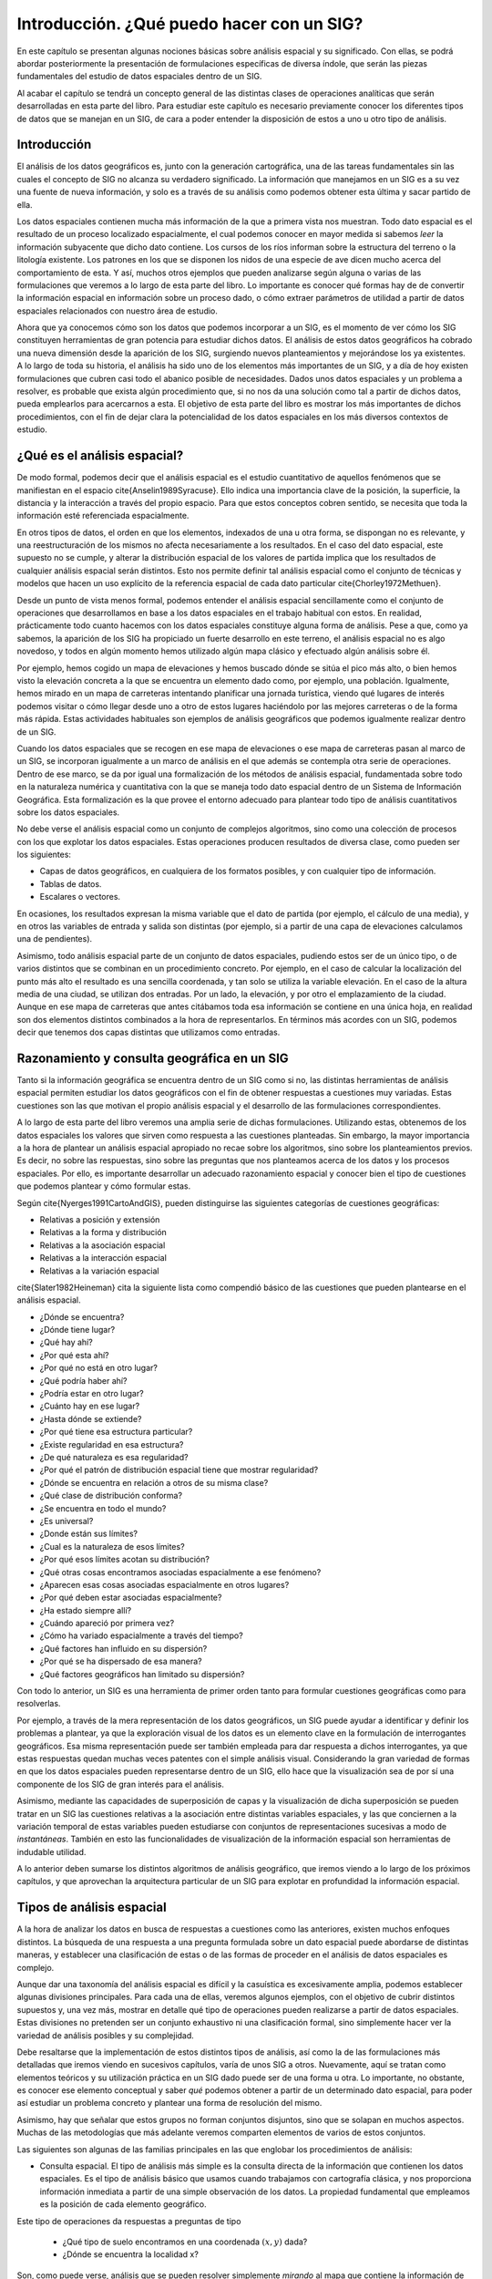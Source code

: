 **********************************************************
Introducción. ¿Qué puedo hacer con un SIG?
**********************************************************


.. _Introduccion_procesos:


En este capítulo se presentan algunas nociones básicas sobre análisis espacial y su significado. Con ellas, se podrá abordar posteriormente la presentación de formulaciones específicas de diversa índole, que serán las piezas fundamentales del estudio de datos espaciales dentro de un SIG.

Al acabar el capítulo se tendrá un concepto general de las distintas clases de operaciones analíticas que serán desarrolladas en esta parte del libro. Para estudiar este capítulo es necesario previamente conocer los diferentes tipos de datos que se manejan en un SIG, de cara a poder entender la disposición de estos a uno u otro tipo de análisis. 


Introducción
=====================================================

El análisis de los datos geográficos es, junto con la generación cartográfica, una de las tareas fundamentales sin las cuales el concepto de SIG no alcanza su verdadero significado. La información que manejamos en un SIG es a su vez una fuente de nueva información, y solo es a través de su análisis como podemos obtener esta última y sacar partido de ella.

Los datos espaciales contienen mucha más información de la que a primera vista nos muestran. Todo dato espacial es el resultado de un proceso localizado espacialmente, el cual podemos conocer en mayor medida si sabemos *leer* la información subyacente que dicho dato contiene. Los cursos de los ríos informan sobre la estructura del terreno o la litología existente. Los patrones en los que se disponen los nidos de una especie de ave dicen mucho acerca del comportamiento de esta. Y así, muchos otros ejemplos que pueden analizarse según alguna o varias de las formulaciones que veremos a lo largo de esta parte del libro. Lo importante es conocer qué formas hay de  de convertir la información espacial en información sobre un proceso dado, o cómo extraer parámetros de utilidad a partir de datos espaciales relacionados con nuestro área de estudio.

Ahora que ya conocemos cómo son los datos que podemos incorporar a un SIG, es el momento de ver cómo los SIG constituyen herramientas de gran potencia para estudiar dichos datos. El análisis de estos datos geográficos ha cobrado una nueva dimensión desde la aparición de los SIG, surgiendo nuevos planteamientos y mejorándose los ya existentes. A lo largo de toda su historia, el análisis ha sido uno de los elementos más importantes de un SIG, y a día de hoy existen formulaciones que cubren casi todo el abanico posible de necesidades. Dados unos datos espaciales y un problema a resolver, es probable que exista algún procedimiento que, si no nos da una solución como tal a partir de dichos datos, pueda emplearlos para acercarnos a esta. El objetivo de esta parte del libro es mostrar los más importantes de dichos procedimientos, con el fin de dejar clara la potencialidad de los datos espaciales en los más diversos contextos de estudio.

¿Qué es el análisis espacial?
=====================================================

De modo formal, podemos decir que el análisis espacial es el estudio cuantitativo de aquellos fenómenos que se manifiestan en el espacio \cite{Anselin1989Syracuse}. Ello indica una importancia clave de la posición, la superficie, la distancia y la interacción a través del propio espacio. Para que estos conceptos cobren sentido, se necesita que toda la información esté referenciada espacialmente.

En otros tipos de datos, el orden en que los elementos, indexados de una u otra forma, se dispongan no es relevante, y una reestructuración de los mismos no afecta necesariamente a los resultados. En el caso del dato espacial, este supuesto no se cumple, y alterar la distribución espacial de los valores de partida implica que los resultados de cualquier análisis espacial serán distintos. Esto nos permite definir tal análisis espacial como el conjunto de técnicas y modelos que hacen un uso explícito de la referencia espacial de cada dato particular \cite{Chorley1972Methuen}.

Desde un punto de vista menos formal, podemos entender el análisis espacial sencillamente como el conjunto de operaciones que desarrollamos en base a los datos espaciales en el trabajo habitual con estos. En realidad, prácticamente todo cuanto hacemos con los datos espaciales constituye alguna forma de análisis. Pese a que, como ya sabemos, la aparición de los SIG ha propiciado un fuerte desarrollo en este terreno, el análisis espacial no es algo novedoso, y todos en algún momento hemos utilizado algún mapa clásico y efectuado algún análisis sobre él.

Por ejemplo, hemos cogido un mapa de elevaciones y hemos buscado dónde se sitúa el pico más alto, o bien hemos visto la elevación concreta a la que se encuentra un elemento dado como, por ejemplo, una población. Igualmente, hemos mirado en un mapa de carreteras intentando planificar una jornada turística, viendo qué lugares de interés podemos visitar o cómo llegar desde uno a otro de estos lugares haciéndolo por las mejores carreteras o de la forma más rápida. Estas actividades habituales son ejemplos de análisis geográficos que podemos igualmente realizar dentro de un SIG.

Cuando los datos espaciales que se recogen en ese mapa de elevaciones o ese mapa de carreteras pasan al marco de un SIG, se incorporan igualmente a un marco de análisis en el que además se contempla otra serie de operaciones. Dentro de ese marco, se da por igual una formalización de los métodos de análisis espacial, fundamentada sobre todo en la naturaleza numérica y cuantitativa con la que se maneja todo dato espacial dentro de un Sistema de Información Geográfica. Esta formalización es la que provee el entorno adecuado para plantear todo tipo de análisis cuantitativos sobre los datos espaciales.

No debe verse el análisis espacial como un conjunto de complejos algoritmos, sino como una colección de procesos con los que explotar los datos espaciales. Estas operaciones producen resultados de diversa clase, como pueden ser los siguientes:


* Capas de datos geográficos, en cualquiera de los formatos posibles, y con cualquier tipo de información.
* Tablas de datos. 
* Escalares o vectores.


En ocasiones, los resultados expresan la misma variable que el dato de partida (por ejemplo, el cálculo de una media), y en otros las variables de entrada y salida son distintas (por ejemplo, si a partir de una capa de elevaciones calculamos una de pendientes).

Asimismo, todo análisis espacial parte de un conjunto de datos espaciales, pudiendo estos ser de un único tipo, o de varios distintos que se combinan en un procedimiento concreto. Por ejemplo, en el caso de calcular la localización del punto más alto el resultado es una sencilla coordenada, y tan solo se utiliza la variable elevación. En el caso de la altura media de una ciudad, se utilizan dos entradas. Por un lado, la elevación, y por otro el emplazamiento de la ciudad. Aunque en ese mapa de carreteras que antes citábamos toda esa información se contiene en una única hoja, en realidad son dos elementos distintos combinados a la hora de representarlos. En términos más acordes con un SIG, podemos decir que tenemos dos capas distintas que utilizamos como entradas.

Razonamiento y consulta geográfica en un SIG
=====================================================

Tanto si la información geográfica se encuentra dentro de un SIG como si no, las distintas herramientas de análisis espacial permiten estudiar los datos geográficos con el fin de obtener respuestas a cuestiones muy variadas. Estas cuestiones son las que motivan el propio análisis espacial y el desarrollo de las formulaciones correspondientes. 

A lo largo de esta parte del libro veremos una amplia serie de dichas formulaciones. Utilizando estas, obtenemos de los datos espaciales los valores que sirven como respuesta a las cuestiones planteadas. Sin embargo, la mayor importancia a la hora de plantear un análisis espacial apropiado no recae sobre los algoritmos, sino sobre los planteamientos previos. Es decir, no sobre las respuestas, sino sobre las preguntas que nos planteamos acerca de los datos y los procesos espaciales. Por ello, es importante desarrollar un adecuado razonamiento espacial y conocer bien el tipo de cuestiones que podemos plantear y cómo formular estas.

Según \cite{Nyerges1991CartoAndGIS}, pueden distinguirse las siguientes categorías de cuestiones geográficas:


* Relativas a posición y extensión
* Relativas a la forma y distribución
* Relativas a la asociación espacial
* Relativas a la interacción espacial
* Relativas a la variación espacial


\cite{Slater1982Heineman} cita la siguiente lista como compendió básico de las cuestiones que pueden plantearse en el análisis espacial.


* ¿Dónde se encuentra?
* ¿Dónde tiene lugar?
* ¿Qué hay ahí?
* ¿Por qué esta ahí?
* ¿Por qué no está en otro lugar?
* ¿Qué podría haber ahí?
* ¿Podría estar en otro lugar?
* ¿Cuánto hay en ese lugar?
* ¿Hasta dónde se extiende?
* ¿Por qué tiene esa estructura particular?
* ¿Existe regularidad en esa estructura?
* ¿De qué naturaleza es esa regularidad?
* ¿Por qué el patrón de distribución espacial tiene que mostrar regularidad?
* ¿Dónde se encuentra en relación a otros de su misma clase?
* ¿Qué clase de distribución conforma?
* ¿Se encuentra en todo el mundo?
* ¿Es universal?
* ¿Donde están sus límites?
* ¿Cual es la naturaleza de esos límites?
* ¿Por qué esos límites acotan su distribución?
* ¿Qué otras cosas encontramos asociadas espacialmente a ese fenómeno?
* ¿Aparecen esas cosas asociadas espacialmente en otros lugares?
* ¿Por qué deben estar asociadas espacialmente?
* ¿Ha estado siempre allí?
* ¿Cuándo apareció por primera vez?
* ¿Cómo ha variado espacialmente a través del tiempo?
*  ¿Qué factores han influido en su dispersión?
* ¿Por qué se ha dispersado de esa manera?
* ¿Qué factores geográficos han limitado su dispersión?


Con todo lo anterior, un SIG es una herramienta de primer orden tanto para formular cuestiones geográficas como para resolverlas.

Por ejemplo, a través de la mera representación de los datos geográficos, un SIG puede ayudar a identificar y definir los problemas a plantear, ya que la exploración visual de los datos es un elemento clave en la formulación de interrogantes geográficos. Esa misma representación puede ser también empleada para dar respuesta a dichos interrogantes, ya que estas respuestas quedan muchas veces patentes con el simple análisis visual. Considerando la gran variedad de formas en que los datos espaciales pueden representarse dentro de un SIG, ello hace que la visualización sea de por sí una componente de los SIG de gran interés para el análisis.

Asimismo, mediante las capacidades de superposición de capas y la visualización de dicha superposición se pueden tratar en un SIG las cuestiones relativas a la asociación entre distintas variables espaciales, y las que conciernen a la variación temporal de estas variables pueden estudiarse con conjuntos de representaciones sucesivas a modo de *instantáneas*. También en esto las funcionalidades de visualización de la información espacial son herramientas de indudable utilidad.

A lo anterior deben sumarse los distintos algoritmos de análisis geográfico, que iremos viendo a lo largo de los próximos capítulos, y que aprovechan la arquitectura particular de un SIG para explotar en profundidad la información espacial.

Tipos de análisis espacial
===================================================== 

A la hora de analizar los datos en busca de respuestas a cuestiones como las anteriores, existen muchos enfoques distintos. La búsqueda de una respuesta a una pregunta formulada sobre un dato espacial puede abordarse de distintas maneras, y establecer una clasificación de estas o de las formas de proceder en el análisis de datos espaciales es complejo. 

Aunque dar una taxonomía del análisis espacial es difícil y la casuística es excesivamente amplia, podemos establecer algunas divisiones principales. Para cada una de ellas, veremos algunos ejemplos, con el objetivo de cubrir distintos supuestos y, una vez más, mostrar en detalle qué tipo de operaciones pueden realizarse a partir de datos espaciales. Estas divisiones no pretenden ser un conjunto exhaustivo ni una clasificación formal, sino simplemente hacer ver la variedad de análisis posibles y su complejidad.

Debe resaltarse que la implementación de estos distintos tipos de análisis, así como la de las formulaciones más detalladas que iremos viendo en sucesivos capítulos, varía de unos SIG a otros. Nuevamente, aquí se tratan como elementos teóricos y su utilización práctica en un SIG dado puede ser de una forma u otra. Lo importante, no obstante, es conocer ese elemento conceptual y saber *qué* podemos obtener a partir de un determinado dato espacial, para poder así estudiar un problema concreto y plantear una forma de resolución del mismo.

Asimismo, hay que señalar que estos grupos no forman conjuntos disjuntos, sino que se solapan en muchos aspectos. Muchas de las metodologías que más adelante veremos comparten elementos de varios de estos conjuntos.

Las siguientes son algunas de las familias principales en las que englobar los procedimientos de análisis:


* Consulta espacial. El tipo de análisis más simple es la consulta directa de la información que contienen los datos espaciales. Es el tipo de análisis básico que usamos cuando trabajamos con cartografía clásica, y nos proporciona información inmediata a partir de una simple observación de los datos. La propiedad fundamental que empleamos es la posición de cada elemento geográfico. 

Este tipo de operaciones da respuestas a preguntas de tipo

	* ¿Qué tipo de suelo encontramos en una coordenada :math:`(x,y)` dada?
	* ¿Dónde se encuentra la localidad x?

Son, como puede verse, análisis que se pueden resolver simplemente *mirando* al mapa que contiene la información de partida, y por ello constituyen la forma más sencilla de análisis espacial.

Puesto que en la información geográfica dentro de un SIG todo elemento tiene asociadas unas propiedades en forma de valores, también podemos consultar estos valores. Así, podemos plantear consultas no necesariamente relacionadas con la componente espacial, tales como

	* ¿Cuáles son las diez ciudades españolas con mayor población?
	* ¿Qué pueblos de España comienzan por la letra A?

Combinar este tipo de consultas con las puramente espaciales constituye un análisis sencillo pero fundamental dentro de los posibles en un SIG, y representa una de las utilidades más frecuentemente empleadas de estos en el trabajo diario.

* Análisis topológico. Las consultas hechas a las capas de datos espaciales pueden tener relación no solo con su posición sino con la relación con otros elementos de la misma capa. La existencia de topología (ver :ref:`Topologia`) puede emplearse para la realización de consultas que respondan a cuestiones como, entre otras, las siguientes:

	* ¿Cómo llegar desde mi posición actual hasta una coordenada concreta por la red viaria existente?
	* ¿Qué comunidades autónomas comparten límite con Madrid?

* Medición. La existencia de una referencia espacial para cada uno de los elementos con los que trabajamos en el análisis dentro de un SIG hace que podamos cuantificar otra serie de parámetros también espaciales. El más básico de estos parámetros es la distancia, que puede ser una distancia simple entre dos puntos dados o bien una distancia entre elementos complejos tales como polígonos o líneas, o combinaciones de ellos.

Además de la distancia podemos medir otras propiedades tales como

	* Área
	* Perímetro
	* Longitud de un recorrido no lineal
	* Factores de forma

Dentro de este grupo incluimos parámetros más elaborados tales como pendientes, o índices diversos que derivan todos ellos de medidas sencillas similares a las anteriores. Estas medidas no tiene que ser necesariamente de tipo espacial, ya que conceptos como la pendiente pueden medirse no solo sobre un espacio geográfico ---variación de :math:`z` sobre el plano :math:`xy`--- sino también sobre otras variables ---variación de dicha variable (temperatura, concentración de un nutriente, etc.) sobre el plano :math:`xy`---.

Responden a preguntas muy variadas tales como	

	* ¿Qué superficie de zonas arboladas hay en mi término municipal?
	* ¿Cuántos kilómetros comprende la red viaria española?
	* ¿Tienen las distintas zonas de usos de suelo formas compactas o por el contrario son principalmente alargadas y de tipo fusiforme?

* Combinación. Uno de los procedimientos más habituales y más característicos dentro del uso de un SIG es la combinación o superposición de varias capas de información. La propia estructura de la información geográfica en capas facilita notablemente estos procedimientos y convierte a los SIG en plataformas ideales para llevar a cabo análisis donde se combina información sobre diversas variables.

Antes de la existencia de los SIG, la combinación de capas implicaba la utilización de mapas en soportes tales como transparencias o acetatos, una opción farragosa y muy poco apta para el análisis de las combinaciones resultantes. Dentro de un SIG, existen metodologías para integrar la información de varias capas en formas muy distintas, y las nuevas capas resultantes pueden luego analizarse con sencillez independientemente de su origen, como una capa más.

La estructura de las bases de datos geográficas es idónea para integrar toda la información disponible acerca de una región geográfica concreta, y las distintas capas que forman esta se pueden combinar de forma sencilla tanto para su análisis como para su simple visualización.

* Transformaciones. Podemos englobar dentro de este grupo una amplia serie de procedimientos que modifican los elementos de entrada de diversas formas.

Por ejemplo, uno de los procedimientos más frecuentes dentro de un SIG es la creación de áreas de influencia. Este tipo de operaciones de análisis convierte los distintos elementos geográficos en áreas que reflejan la influencia de dicho elemento en base a parámetros tales como distancias o costes. Se tiene así una transformación geométrica, ya que la forma del objeto se transforma en una nueva que indica la zona que se ve afectada por dicho objeto.

Con ellas podemos responder a preguntas como

	* ¿Qué puntos de la ciudad no tienen una farmacia a menos de un kilómetro de distancia?
	* ¿Están los distintos comercios de un barrio demasiado juntos, de forma que probablemente estén compitiendo por la clientela?
	* Si considero que para una escapada de fin de semana el turista medio recorre como mucho 100 kilómetros, ¿qué municipios alrededor del mío son susceptibles de venir de visita turística y por tanto debería promover en ellos los valores naturales de este?

Otros ejemplos de este tipo de modificaciones geométricas es la simplificación de líneas, que trata de definir los mismos trazados de un conjunto de lineas reduciendo el número de puntos empleados.

También se pueden realizar transformaciones de las geometrías en función no solo de su componente espacial (sus coordenadas), sino utilizando igualmente los valores asociados a estas. Un ejemplo de esto es la agrupación de geometrías que comparten algún atributo común en entidades únicas. Dado un conjunto de polígonos con los distintos términos municipales, para los cuales exista un atributo que indique la comarca a la que pertenecen, se pueden agrupar estos para obtener polígonos únicos de cada comarca.

Otras transformaciones son de tipo cartográfico, tales como la conversión entre sistemas de coordenadas distintos, las reproyecciones, o la aplicación de transformaciones afines en general. Estas son básicas para, por ejemplo, combinar datos referenciados según distintos sistemas.

Un tipo de transformación importante es la relativa a los modelos de datos, pues estos, como ya sabemos, son tan variados como los sistemas de coordenadas. Las transformaciones entre formatos y paradigmas de almacenamiento son importantes para un manejo óptimo de los datos geográficos, ya que ciertas operaciones se realizan de manera más adecuada en unos formatos concretos. Igualmente, la combinación de capas requiere en muchos casos que estas se encuentre en un mismo formato, al igual que sucede con los sistemas de coordenadas. La conversión entre los modelos ráster y vectorial, la interpolación o el cálculo de capas de densidad son ejemplos de análisis que modifican la forma de representación de una realidad espacial concreta.

Por último, encontramos transformaciones basadas en los valores de las variables estudiadas. Dentro de este grupo encontramos las reclasificaciones, que en el caso de datos categóricos transforman la identificación de cada elemento en una clase dada, o los cambios de escala u otras operaciones aritméticas tales como la normalización de una variable en un rango dado, o la tipificación de una variable para asimilar su distribución de valores a la de una curva normal. Estos últimos se efectúan sobre datos de tipo continuo.

* Análisis de superficies. El análisis de superficies es uno de los más potentes de cuantos encontramos en un SIG. Desde parámetros básicos como la pendiente o la orientación hasta parámetros morfométricos muy específicos, pasando por todas las herramientas del análisis hidrológico, la batería de operaciones disponibles es muy amplia. Aunque este análisis de superficies se entiende como el de la superficie terrestre (es decir, el relieve), gran parte de estas operaciones pueden aplicarse a cualquier otra superficie, entendiendo esta en su su sentido matemático. Así, la pendiente indica una tasa de variación y puede aplicarse a capas con valores distintos de la elevación, tales como temperaturas, densidades, etc.
* Estadística descriptiva. Los elementos de la estadística clásica tienen sus equivalentes en los datos espaciales, y nos permiten calificar cuantitativamente los datos con los que trabajamos. Se incluyen aquí descriptores de centralidad y dispersión, de dependencia espacial o el estudio de patrones espaciales, entre otros muchos. Estos pueden a su vez usarse para el contraste de hipótesis que contengan una cierta componente espacial.

Por ejemplo, estos estadísticos nos permiten dar respuesta a cuestiones del tipo

	* ¿Es constante la media de altura a lo largo de toda la geografía de mi país?
	* ¿Existe alguna tendencia de los individuos de una especie a congregarse, o por el contrario se dispersan por todo el territorio disponible minimizando el contacto con otros congéneres?
	* ¿Existe alguna dirección predominante en los movimientos de individuos de una especie o se desplazan erráticamente?

* Inferencia. Otro análisis estadístico de gran importancia en los SIG es el que permite inferir comportamientos de las distintas variables y estudiar, por ejemplo, la forma en que estas van a evolucionar a lo largo del tiempo.

El establecimiento de modelos de cambio y variación representa una de las herramientas más actuales en el campo de los SIG, y un campo en abundante desarrollo.

* Toma de decisiones y optimización. La realización de actividades en el medio tiene una obvia componente espacial. Son muchos los parámetros que influyen en ellas, y en función de estos dichas actividades se desarrollarán de una forma u otra. La estructura de la información geográfica en capas dentro de un SIG, favorable como ya vimos para la superposición de capas, lo es igualmente para estudiar de forma combinada los efectos de distintos factores.

El estudio de estos factores puede ser una herramienta clave para tomar decisiones relativas a la actividad sobre la que ejercen su influencia. Así, los procedimientos de análisis espacial nos sirven para responder a cuestiones como, por ejemplo,

	* ¿Cuál es el mejor lugar para emplazar una nueva construcción en función de su impacto sobre el medio?
	* ¿Por qué trazado es más conveniente construir una nueva carretera?
	* ¿Dónde situar un nuevo hospital para que el servicio en la comarca mejore lo máximo posible?

Dentro de estos análisis, muchos de ellos tratan de maximizar o minimizar alguna función objetivo dependiente de los factores implicados, que pueden ser tanto variables recogidas en distintas capas como parámetros espaciales tales como distancias.

* Modelización. La creación de modelos espaciales dentro de un SIG es una tarea aún pendiente de mucho desarrollo. No obstante, existe un gran número de modelos en los más diversos campos, y la arquitectura de datos y procesos de los SIG es propicia para la implementación de otros nuevos.

Modelos como los de tipo hidrológico son habituales en los SIG más populares, y la estructura raster de los datos que se emplean generalmente en estos facilita en gran medida el análisis y la implementación de modelos distribuidos. Otros modelos que encuentran en los SIG una plataforma idónea para su implementación son los basados en autómatas celulares, con aplicación en muchas áreas distintas.



Como ya se ha dicho, todos estos tipos de análisis no son independientes entre sí, y la verdadera potencia de un SIG radica en la elaboración de metodologías que combinen estos. Por ejemplo, la elaboración de áreas de influencia considerando distancia a través de una red viaria, utilizando la topología de esta, que incorpora el estudio de la topología de la red, la medición de distancias sobre la misma, y la transformación de entidades geográficas en función de lo anterior.

En esta breve exposición no se ha tratado de dar ejemplos particulares de utilización de los SIG, ya que esto se hará en la última parte del libro. En su lugar, se pretende dar a entender que los procedimientos que pueden implementarse en un SIG son muy variados, y que en función del área de interés en que trabajemos, haremos uso de unos o de otros. Pese a ello, es interesante conocer al menos someramente el amplio abanico de técnicas disponibles y el alcance de las mismas dentro de diversos sectores de aplicación.

Resumen
=====================================================

En líneas generales, todo cuanto hacemos con la información geográfica implica algún tipo de análisis. Desde una mera consulta a un modelo muy complejo, este análisis explora dicha información y permite obtener resultados que descubren otros tipos de información subyacente.

Existe una gran variedad de procesos de análisis espacial. Estos pueden tomar datos espaciales de diversas clases y generar resultados también muy diversos, por lo que su clasificación es compleja. Algunos de los más característicos de cuantos podemos llevar a cabo dentro de un SIG son aquellos que sacan partido de la forma en que este maneja las distintas capas de información. Por ejemplo, la superposición de capas o el análisis combinado de distintos factores como herramienta de apoyo en la toma de decisiones. La creación de zonas de influencia es también uno de los análisis más habituales, englobado dentro de un conjunto de procesos de transformación de datos geográficos.

En este contexto, deben considerarse los SIG como herramientas que van a a permitir una mejor formulación de las cuestiones geográficas, y que del mismo modo van a ayudar en la búsqueda de respuestas a estas.
